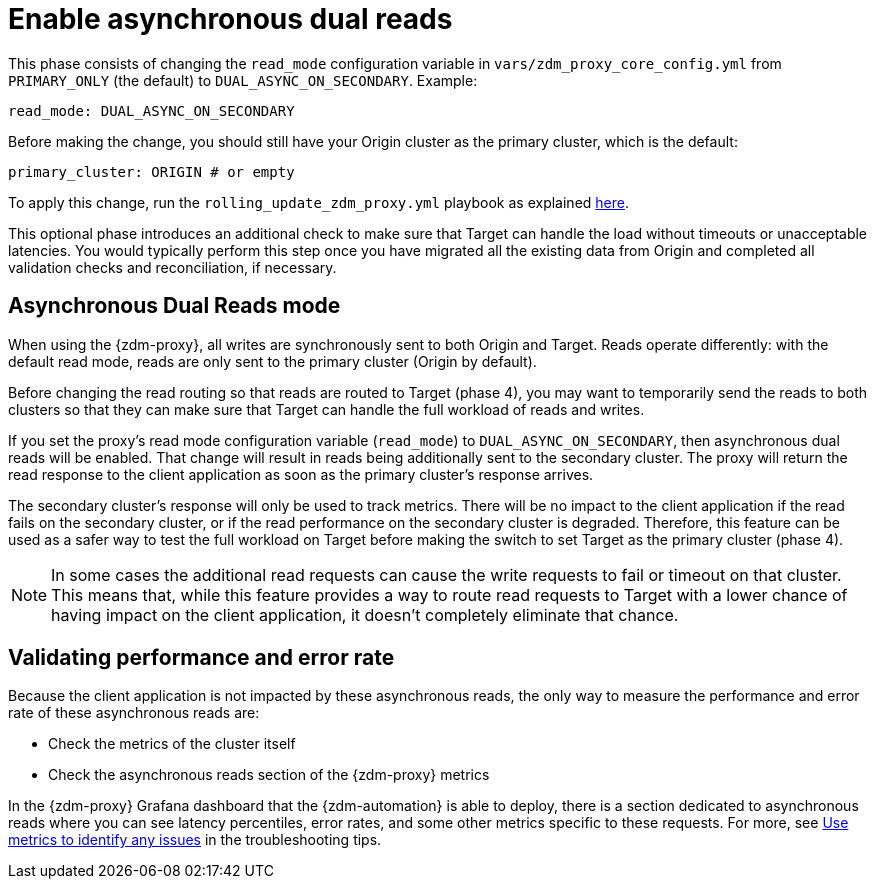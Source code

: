 = Enable asynchronous dual reads

This phase consists of changing the `read_mode` configuration variable in `vars/zdm_proxy_core_config.yml` from `PRIMARY_ONLY` (the default) to `DUAL_ASYNC_ON_SECONDARY`. Example:

```yml
read_mode: DUAL_ASYNC_ON_SECONDARY
```

Before making the change, you should still have your Origin cluster as the primary cluster, which is the default:

```yml
primary_cluster: ORIGIN # or empty
```

To apply this change, run the `rolling_update_zdm_proxy.yml` playbook as explained xref:migration-manage-proxy-instances.adoc#_change_a_mutable_configuration_variable[here].

This optional phase introduces an additional check to make sure that Target can handle the load without timeouts or unacceptable latencies. You would typically perform this step once you have migrated all the existing data from Origin and completed all validation checks and reconciliation, if necessary.

== Asynchronous Dual Reads mode

When using the {zdm-proxy}, all writes are synchronously sent to both Origin and Target. Reads operate differently: with the default read mode, reads are only sent to the primary cluster (Origin by default).

Before changing the read routing so that reads are routed to Target (phase 4), you may want to temporarily send the reads to both clusters so that they can make sure that Target can handle the full workload of reads and writes.

If you set the proxy's read mode configuration variable (`read_mode`) to `DUAL_ASYNC_ON_SECONDARY`, then asynchronous dual reads will be enabled. That change will result in reads being additionally sent to the secondary cluster. The proxy will return the read response to the client application as soon as the primary cluster's response arrives.

The secondary cluster's response will only be used to track metrics. There will be no impact to the client application if the read fails on the secondary cluster, or if the read performance on the secondary cluster is degraded. Therefore, this feature can be used as a safer way to test the full workload on Target before making the switch to set Target as the primary cluster (phase 4).

[NOTE]
====
In some cases the additional read requests can cause the write requests to fail or timeout on that cluster. This means that, while this feature provides a way to route read requests to Target with a lower chance of having impact on the client application, it doesn't completely eliminate that chance.
====

== Validating performance and error rate

Because the client application is not impacted by these asynchronous reads, the only way to measure the performance and error rate of these asynchronous reads are:

* Check the metrics of the cluster itself
* Check the asynchronous reads section of the {zdm-proxy} metrics

In the {zdm-proxy} Grafana dashboard that the {zdm-automation} is able to deploy, there is a section dedicated to asynchronous reads where you can see latency percentiles, error rates, and some other metrics specific to these requests. For more, see xref:migration-troubleshooting-tips.adoc#_use_metrics_to_identify_any_issues[Use metrics to identify any issues] in the troubleshooting tips.
